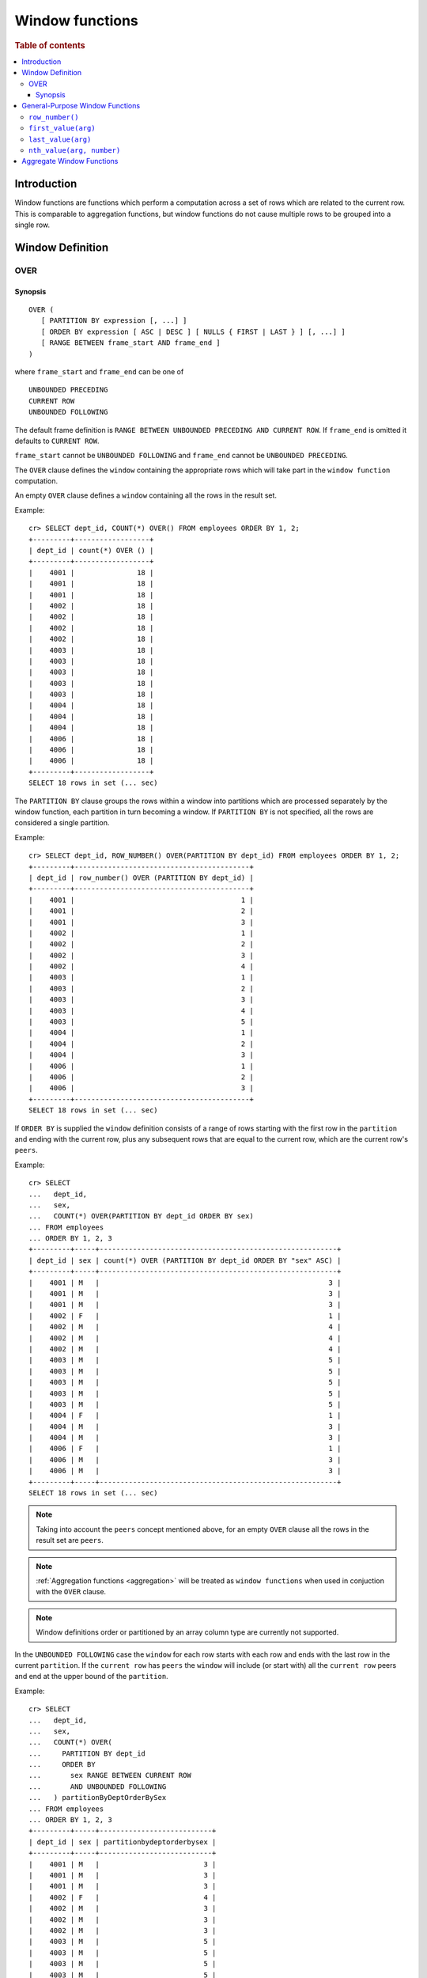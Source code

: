 .. highlight:: psql
.. _window-functions:

================
Window functions
================

.. rubric:: Table of contents

.. contents::
   :local:

Introduction
============

Window functions are functions which perform a computation across a set of rows
which are related to the current row. This is comparable to aggregation
functions, but window functions do not cause multiple rows to be grouped
into a single row.

.. _window-definition:

Window Definition
=================

.. _over:

OVER
----

Synopsis
........

::

   OVER (
      [ PARTITION BY expression [, ...] ]
      [ ORDER BY expression [ ASC | DESC ] [ NULLS { FIRST | LAST } ] [, ...] ]
      [ RANGE BETWEEN frame_start AND frame_end ]
   )

where ``frame_start`` and ``frame_end`` can be one of

::

   UNBOUNDED PRECEDING
   CURRENT ROW
   UNBOUNDED FOLLOWING

The default frame definition is ``RANGE BETWEEN UNBOUNDED PRECEDING AND CURRENT
ROW``. If ``frame_end`` is omitted it defaults to ``CURRENT ROW``.

``frame_start`` cannot be ``UNBOUNDED FOLLOWING`` and ``frame_end`` cannot be
``UNBOUNDED PRECEDING``.

The ``OVER`` clause defines the ``window`` containing the appropriate rows
which will take part in the ``window function`` computation.

An empty ``OVER`` clause defines a ``window`` containing all the rows in the
result set.

Example::

   cr> SELECT dept_id, COUNT(*) OVER() FROM employees ORDER BY 1, 2;
   +---------+------------------+
   | dept_id | count(*) OVER () |
   +---------+------------------+
   |    4001 |               18 |
   |    4001 |               18 |
   |    4001 |               18 |
   |    4002 |               18 |
   |    4002 |               18 |
   |    4002 |               18 |
   |    4002 |               18 |
   |    4003 |               18 |
   |    4003 |               18 |
   |    4003 |               18 |
   |    4003 |               18 |
   |    4003 |               18 |
   |    4004 |               18 |
   |    4004 |               18 |
   |    4004 |               18 |
   |    4006 |               18 |
   |    4006 |               18 |
   |    4006 |               18 |
   +---------+------------------+
   SELECT 18 rows in set (... sec)

The ``PARTITION BY`` clause groups the rows within a window into
partitions which are processed separately by the window function, each
partition in turn becoming a window. If ``PARTITION BY`` is not specified, all
the rows are considered a single partition.

Example::

   cr> SELECT dept_id, ROW_NUMBER() OVER(PARTITION BY dept_id) FROM employees ORDER BY 1, 2;
   +---------+------------------------------------------+
   | dept_id | row_number() OVER (PARTITION BY dept_id) |
   +---------+------------------------------------------+
   |    4001 |                                        1 |
   |    4001 |                                        2 |
   |    4001 |                                        3 |
   |    4002 |                                        1 |
   |    4002 |                                        2 |
   |    4002 |                                        3 |
   |    4002 |                                        4 |
   |    4003 |                                        1 |
   |    4003 |                                        2 |
   |    4003 |                                        3 |
   |    4003 |                                        4 |
   |    4003 |                                        5 |
   |    4004 |                                        1 |
   |    4004 |                                        2 |
   |    4004 |                                        3 |
   |    4006 |                                        1 |
   |    4006 |                                        2 |
   |    4006 |                                        3 |
   +---------+------------------------------------------+
   SELECT 18 rows in set (... sec)

If ``ORDER BY`` is supplied the ``window`` definition consists of a range of
rows starting with the first row in the ``partition`` and ending with the
current row, plus any subsequent rows that are equal to the current row, which
are the current row's ``peers``.

Example::

   cr> SELECT
   ...   dept_id,
   ...   sex,
   ...   COUNT(*) OVER(PARTITION BY dept_id ORDER BY sex)
   ... FROM employees
   ... ORDER BY 1, 2, 3
   +---------+-----+---------------------------------------------------------+
   | dept_id | sex | count(*) OVER (PARTITION BY dept_id ORDER BY "sex" ASC) |
   +---------+-----+---------------------------------------------------------+
   |    4001 | M   |                                                       3 |
   |    4001 | M   |                                                       3 |
   |    4001 | M   |                                                       3 |
   |    4002 | F   |                                                       1 |
   |    4002 | M   |                                                       4 |
   |    4002 | M   |                                                       4 |
   |    4002 | M   |                                                       4 |
   |    4003 | M   |                                                       5 |
   |    4003 | M   |                                                       5 |
   |    4003 | M   |                                                       5 |
   |    4003 | M   |                                                       5 |
   |    4003 | M   |                                                       5 |
   |    4004 | F   |                                                       1 |
   |    4004 | M   |                                                       3 |
   |    4004 | M   |                                                       3 |
   |    4006 | F   |                                                       1 |
   |    4006 | M   |                                                       3 |
   |    4006 | M   |                                                       3 |
   +---------+-----+---------------------------------------------------------+
   SELECT 18 rows in set (... sec)

.. note::

   Taking into account the ``peers`` concept mentioned above, for an empty
   ``OVER`` clause all the rows in the result set are ``peers``.

.. note::

   :ref:`Aggregation functions <aggregation>` will be treated as
   ``window functions`` when used in conjuction with the ``OVER`` clause.

.. note::

   Window definitions order or partitioned by an array column type are
   currently not supported.

In the ``UNBOUNDED FOLLOWING`` case the ``window`` for each row starts with
each row and ends with the last row in the current ``partition``. If the
``current row`` has ``peers`` the ``window`` will include (or start with) all
the ``current row`` peers and end at the upper bound of the ``partition``.

Example::

   cr> SELECT
   ...   dept_id,
   ...   sex,
   ...   COUNT(*) OVER(
   ...     PARTITION BY dept_id
   ...     ORDER BY
   ...       sex RANGE BETWEEN CURRENT ROW
   ...       AND UNBOUNDED FOLLOWING
   ...   ) partitionByDeptOrderBySex
   ... FROM employees
   ... ORDER BY 1, 2, 3
   +---------+-----+---------------------------+
   | dept_id | sex | partitionbydeptorderbysex |
   +---------+-----+---------------------------+
   |    4001 | M   |                         3 |
   |    4001 | M   |                         3 |
   |    4001 | M   |                         3 |
   |    4002 | F   |                         4 |
   |    4002 | M   |                         3 |
   |    4002 | M   |                         3 |
   |    4002 | M   |                         3 |
   |    4003 | M   |                         5 |
   |    4003 | M   |                         5 |
   |    4003 | M   |                         5 |
   |    4003 | M   |                         5 |
   |    4003 | M   |                         5 |
   |    4004 | F   |                         3 |
   |    4004 | M   |                         2 |
   |    4004 | M   |                         2 |
   |    4006 | F   |                         3 |
   |    4006 | M   |                         2 |
   |    4006 | M   |                         2 |
   +---------+-----+---------------------------+
   SELECT 18 rows in set (... sec)

General-Purpose Window Functions
================================

``row_number()``
----------------

Returns the number of the current row within its window.

Example::

   cr> SELECT col1, ROW_NUMBER() OVER(ORDER BY col1) FROM unnest(['x','y','z']);
   +------+-----------------------------------------+
   | col1 | row_number() OVER (ORDER BY "col1" ASC) |
   +------+-----------------------------------------+
   | x    |                                       1 |
   | y    |                                       2 |
   | z    |                                       3 |
   +------+-----------------------------------------+
   SELECT 3 rows in set (... sec)

.. _window-function-firstvalue:

``first_value(arg)``
--------------------

.. note::

   The ``first_value`` window function is an :ref:`enterprise
   feature <enterprise-features>`.

Returns the argument value evaluated at the first row within the window.

Its return type is the type of its argument.

Example::

   cr> SELECT col1, FIRST_VALUE(col1) OVER(ORDER BY col1) FROM unnest(['x','y', 'y', 'z']);
   +------+----------------------------------------------+
   | col1 | first_value(col1) OVER (ORDER BY "col1" ASC) |
   +------+----------------------------------------------+
   | x    | x                                            |
   | y    | x                                            |
   | y    | x                                            |
   | z    | x                                            |
   +------+----------------------------------------------+
   SELECT 4 rows in set (... sec)

.. _window-function-lastvalue:

``last_value(arg)``
-------------------

.. note::

   The ``last_value`` window function is an :ref:`enterprise
   feature <enterprise-features>`.

Returns the argument value evaluated at the last row within the window.

Its return type is the type of its argument.

Example::

   cr> SELECT col1, LAST_VALUE(col1) OVER(ORDER BY col1) FROM unnest(['x','y', 'y', 'z']);
   +------+---------------------------------------------+
   | col1 | last_value(col1) OVER (ORDER BY "col1" ASC) |
   +------+---------------------------------------------+
   | x    | x                                           |
   | y    | y                                           |
   | y    | y                                           |
   | z    | z                                           |
   +------+---------------------------------------------+
   SELECT 4 rows in set (... sec)

.. _window-function-nthvalue:

``nth_value(arg, number)``
--------------------------

.. note::

   The ``nth_value`` window function is an :ref:`enterprise
   feature <enterprise-features>`.

Returns the argument value evaluated at row that is the nth row within the
window. Null is returned if the nth row doesn't exist in the window.

Its return type is the type of its first argument.

Example::

   cr> SELECT col1, NTH_VALUE(col1, 3) OVER(ORDER BY col1) FROM unnest(['x','y', 'y', 'z']);
   +------+-----------------------------------------------+
   | col1 | nth_value(col1, 3) OVER (ORDER BY "col1" ASC) |
   +------+-----------------------------------------------+
   | x    | NULL                                          |
   | y    | y                                             |
   | y    | y                                             |
   | z    | y                                             |
   +------+-----------------------------------------------+
   SELECT 4 rows in set (... sec)

Aggregate Window Functions
==========================

See :ref:`aggregation`.
